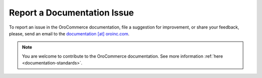 Report a Documentation Issue
============================

To report an issue in the OroCommerce documentation, file a suggestion for improvement, or share your feedback, please, send an email to the `documentation [at] oroinc.com <mailto:documentation@oroinc.com>`_.

.. note:: You are welcome to contribute to the OroCommerce documentation. See more information :ref:`here <documentation-standards>`.

